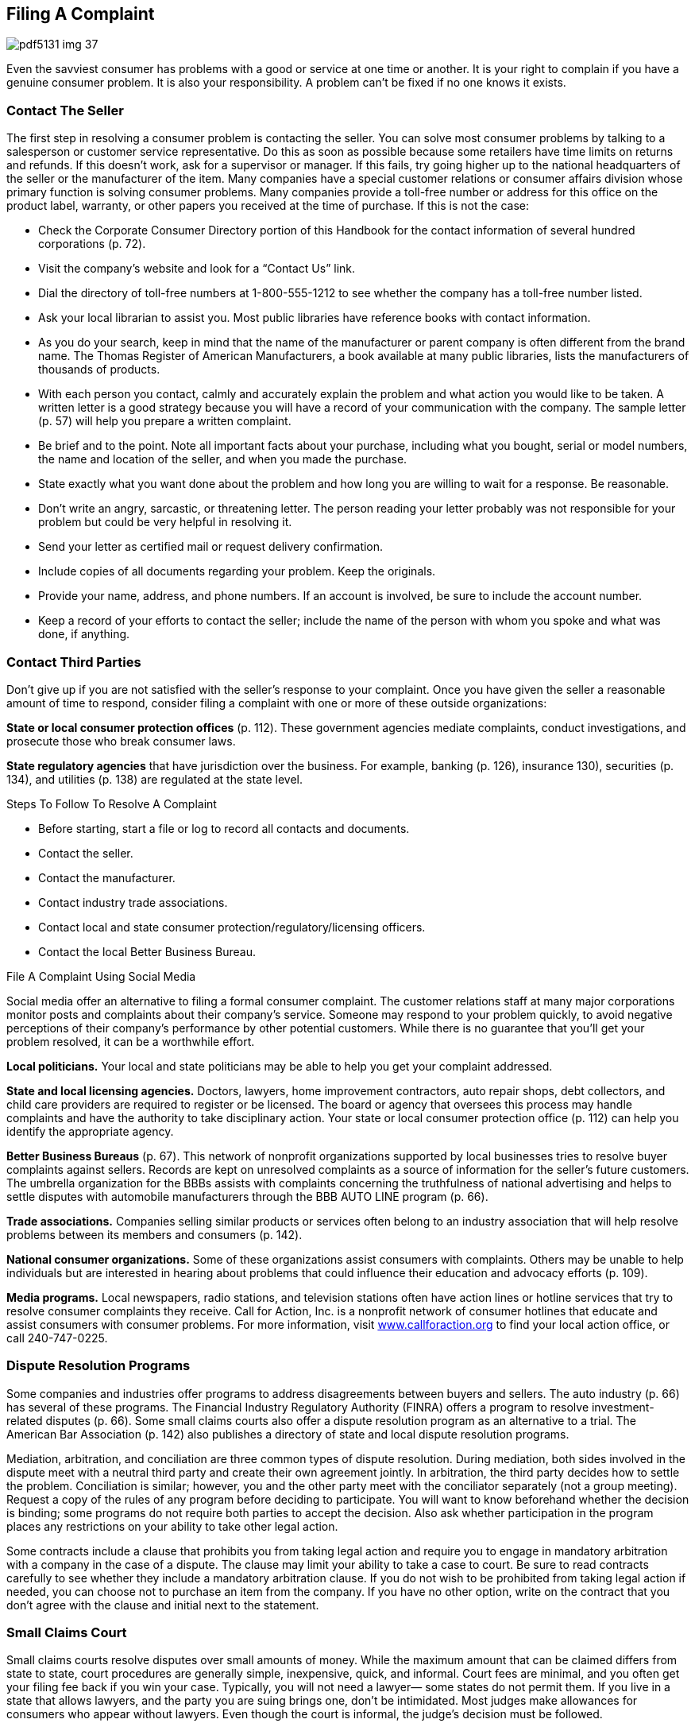 [[filing_a_complaint]]

== Filing A Complaint



image::images/pdf5131_img_37.png[]

Even the savviest consumer has problems with a good or service at one time or another. It is your right to complain if you have a genuine consumer problem. It is also your responsibility. A problem can&rsquo;t be fixed if no one knows it exists. 


=== Contact The Seller

The first step in resolving a consumer problem is contacting the seller. You can solve most consumer problems by talking to a salesperson or customer service representative. Do this as soon as possible because some retailers have time limits on returns and refunds. If this doesn&rsquo;t work, ask for a supervisor or manager. If this fails, try going higher up to the national headquarters of the seller or the manufacturer of the item. Many companies have a special customer relations or consumer affairs division whose primary function is solving consumer problems. Many companies provide a toll-free number or address for this office on the product label, warranty, or other papers you received at the time of purchase. If this is not the case: 


*  Check the Corporate Consumer Directory portion of this Handbook for the contact information of several hundred corporations (p. 72). 


*  Visit the company&rsquo;s website and look for a &ldquo;Contact Us&rdquo; link. 


*  Dial the directory of toll-free numbers at 1-800-555-1212 to see whether the company has a toll-free number listed. 


*  Ask your local librarian to assist you. Most public libraries have reference books with contact information. 


*  As you do your search, keep in mind that the name of the manufacturer or parent company is often different from the brand name. The Thomas Register of American Manufacturers, a book available at many public libraries, lists the manufacturers of thousands of products. 


*  With each person you contact, calmly and accurately explain the problem and what action you would like to be taken. A written letter is a good strategy because you will have a record of your communication with the company. The sample letter (p. 57) will help you prepare a written complaint. 


*  Be brief and to the point. Note all important facts about your purchase, including what you bought, serial or model numbers, the name and location of the seller, and when you made the purchase. 


*  State exactly what you want done about the problem and how long you are willing to wait for a response. Be reasonable. 


*  Don&rsquo;t write an angry, sarcastic, or threatening letter. The person reading your letter probably was not responsible for your problem but could be very helpful in resolving it. 


*  Send your letter as certified mail or request delivery confirmation. 


*  Include copies of all documents regarding your problem. Keep the originals. 


*  Provide your name, address, and phone numbers. If an account is involved, be sure to include the account number. 


*  Keep a record of your efforts to contact the seller; include the name of the person with whom you spoke and what was done, if anything. 


=== Contact Third Parties

Don&rsquo;t give up if you are not satisfied with the seller&rsquo;s response to your complaint. Once you have given the seller a reasonable amount of time to respond, consider filing a complaint with one or more of these outside organizations: 

*State or local consumer protection offices*  (p. 112). These government agencies mediate complaints, conduct  investigations, and prosecute those who break consumer laws. 

*State regulatory agencies* that have jurisdiction  over the business. For example, banking (p. 126), insurance 130), securities (p. 134), and utilities (p. 138) are regulated at the state level. 


.Steps To Follow To Resolve A Complaint
****

*  Before starting, start a file or log to record all contacts and documents. 


*  Contact the seller. 


*  Contact the manufacturer. 


*  Contact industry trade associations. 


*  Contact local and state consumer protection/regulatory/licensing officers. 


*  Contact the local Better Business Bureau. 


****



.File A Complaint Using Social Media
****
Social media offer an alternative to filing a formal consumer complaint. The customer relations staff at many major corporations monitor posts and complaints about their company&rsquo;s service. Someone may respond to your problem quickly, to avoid negative perceptions of their company&rsquo;s performance by other potential customers. While there is no guarantee that you&rsquo;ll get your problem resolved, it can be a worthwhile effort. 


****


*Local politicians.* Your local and state politicians may be able to help you get your complaint addressed. 

*State and local licensing agencies.* Doctors, lawyers, home improvement contractors, auto repair shops, debt collectors, and child care providers are required to register or be licensed. The board or agency that oversees this process may handle complaints and have the authority to take disciplinary action. Your state or local consumer protection office (p. 112) can help you identify the appropriate agency. 

*Better Business Bureaus* (p. 67). This network of nonprofit organizations supported by local businesses tries to resolve buyer complaints against sellers. Records are kept on unresolved complaints as a source of information for the seller&rsquo;s future customers. The umbrella organization for the BBBs assists with complaints concerning the truthfulness of national advertising and helps to settle disputes with automobile manufacturers through the BBB AUTO LINE program (p. 66). 

*Trade associations.* Companies selling similar products or services often belong to an industry association that will help resolve problems between its  members and consumers (p. 142).


*National consumer organizations.* Some of these organizations assist  consumers with complaints. Others may be unable to help individuals but are interested in hearing about problems that could influence their education and advocacy efforts (p. 109). 

*Media programs.* Local newspapers, radio stations, and television stations often have action lines or hotline services that try to resolve consumer complaints they receive. Call for Action, Inc. is a nonprofit network of consumer hotlines that educate and assist consumers with consumer problems. For more information, visit link:$$http://www.callforaction.org$$[www.callforaction.org] to find your local action office, or call 240-747-0225. 


=== Dispute Resolution Programs

Some companies and industries offer programs to address disagreements between buyers and sellers. The auto industry (p. 66) has several of these programs. The Financial Industry Regulatory Authority (FINRA) offers a program to resolve investment-related disputes (p. 66). Some small claims courts also offer a dispute resolution program as an alternative to a trial. The American Bar Association (p. 142) also publishes a directory of state and local dispute resolution programs. 

Mediation, arbitration, and conciliation are three common types of dispute resolution. During mediation, both sides involved in the dispute meet with a neutral third party and create their own agreement jointly. In arbitration, the third party decides how to settle the problem. Conciliation is similar; however, you and the other party meet with the conciliator separately (not a group meeting). Request a copy of the rules of any program before deciding to participate. You will want to know beforehand whether the decision is binding; some programs do not require both parties to accept the decision. Also ask whether participation in the program places any restrictions on your ability to take other legal action. 

Some contracts include a clause that prohibits you from taking legal action and require you to engage in mandatory arbitration with a company in the case of a dispute. The clause may limit your ability to take a case to court. Be sure to read contracts carefully to see whether they include a mandatory arbitration clause. If you do not wish to be prohibited from taking legal action if needed, you can choose not to purchase an item from the company. If you have no other option, write on the contract that you don&rsquo;t agree with the clause and initial next to the statement. 


=== Small Claims Court

Small claims courts resolve disputes over small amounts of money. While the maximum amount that can be claimed differs from state to state, court procedures are generally simple, inexpensive, quick, and informal. Court fees are minimal, and you often get your filing fee back if you win your case. Typically, you will not need a lawyer— some states do not permit them. If you live in a state that allows lawyers, and the party you are suing brings one, don&rsquo;t be intimidated. Most judges make allowances for consumers who appear without lawyers. Even though the court is informal, the judge&rsquo;s decision must be followed. 

If you file a case and win, the losing party should give you what the court says you are owed without further action on your part. But some losers refuse to follow the court&rsquo;s decision. When this happens, you can go back to court and ask for the order to be enforced. Depending on local laws, law enforcement officials might sell a person&rsquo;s property or take money from a bank account or business cash register. If the person who owes the money receives a salary, the court might order an employer to garnish (deduct money from) each paycheck to pay you. 



image::images/pdf5131_img_38.png[]

Download a copy of the sample complaint letter at:  link:$$http://www.usa.gov/topics/consumer/complaint/complaint-letter.shtml$$[www.usa.gov/topics/consumer/complaint/complaint-letter.shtml] 

Check your local telephone book under the municipal, county, or state government headings for small claims court offices. Ask the clerk how to use the small claims court. Before taking your own case to court, observe a small claims court session and ask the court whether it has information that will help you prepare your presentation to the judge. 



image::images/pdf5131_img_39.png[]


=== Legal Help And Information

If you need an attorney to advise or represent you, ask friends and family for recommendations. You can also contact the Lawyer Referral Service of your state, county, or city bar association listed in your local phone directory. Websites such as link:$$http://www.americanbar.org$$[www.americanbar.org] (American Bar Association) and link:$$http://www.nolo.com$$[www.nolo.com] can help you with answers to general legal questions. 


==== Tips for Choosing an Attorney

Many lawyers who primarily serve individuals and families are general practitioners with experience in frequently needed legal services, such as divorce and family matters, wills and probate, bankruptcy and debt problems, real estate, and criminal and/or personal injury. Some have a narrower focus. Be sure the lawyer you are considering has experience in the area for which you are seeking help. 

*Once you&rsquo;ve identified some candidates:* 


*  Call each attorney on the telephone, describe your legal issue, and find out whether he or she handles your situation. 


*  Ask if you will be charged for an initial consultation. 


*  Ask for an estimate of what the lawyer usually charges to handle your kind of case. 


*  Ask whether there are hourly charges or your attorney accepts a percentage of the settlement as a fee contingency. 

The initial consultation is an opportunity for you and the lawyer to get to know each other. After listening to the description of your case, the lawyer should be able to outline your rights and liabilities as well as alternative courses of action. The initial consultation is the lawyer&rsquo;s opportunity to explain what he or she can do for you and how much it will cost. You should not hesitate to ask about the attorney&rsquo;s experience in handling matters such as yours. Also, do not hesitate to ask about the lawyer&rsquo;s fees and the likely results. If you are considering going beyond the initial consultation and hiring the lawyer, request a written fee agreement before proceeding. 


==== What If You Can&rsquo;t Afford a Lawyer?

If you cannot afford a lawyer, you may qualify for free legal help from a Legal Aid or Legal Services Corporation (LSC) office. These offices generally offer legal assistance for such things as landlord-tenant relations, credit, utilities, family matters (for example, divorce and adoption), foreclosure, home equity fraud, Social Security, welfare, unemployment, and workers&rsquo; compensation. 

If the Legal Aid office in your area does not handle your type of case, it may refer you to other local, state, or national organizations that can provide help. Additional resources may be found at link:$$http://www.lawhelp.org$$[www.lawhelp.org] or link:$$http://www.freeadvice.com$$[www.freeadvice.com]. 


*  To find the Legal Aid office nearest to you, check a local telephone directory or contact: 
+
National Legal Aid and Defender Association
+
1140 Connecticut Ave., NW, Suite 900
+
Washington, DC 20036
+
Phone: 202-452-0620
+
link:$$http://www.nlada.org$$[www.nlada.org]


*  To find the LSC office nearest you, check a local  telephone directory or contact: 
+
LSC Public Affairs
+
3333 K St., NW, 3rd Floor
+
Washington, DC 20007
+
Phone: 202-295-1500
+
link:$$http://www.lsc.gov$$[www.lsc.gov]

Free assistance may also be available from a law school program where students, supervised by attorneys, handle a variety of legal matters. Some of these programs are open to all; others limit their service to specific groups, such as senior citizens or low-income persons. Contact a law school in your area to find out whether such a program is available. 


=== Report Fraud And Safety Hazard

If you suspect a law has been violated, contact your local or state consumer protection agency (p. 112). This agency may take action or refer you to another state organization that has authority where you live. A local law enforcement officer may also be able to provide advice and assistance. 

Violations of federal laws should be reported to the federal agency responsible for enforcement. While federal agencies are rarely able to act on behalf of individual consumers, complaints are used to document patterns of abuse, allowing the agency to take action against a company. 

Throughout Part I of this _Handbook_, you will find references to federal agencies you can contact for more information, which is usually the same agency to contact with your complaint. You can also find the appropriate federal agency by using the Federal Agency Directory (p. 96). 

People who have no intention of delivering what is sold,  misrepresent items, sell counterfeit goods, or otherwise  try to trick you out of your money are committing fraud. 

If you suspect fraud, there are some additional steps to take: 


*  Contact the Federal Trade Commission (p. 107). Please note—the FTC does not handle individual consumer complaints. 


*  Report scams that use the mail or interstate delivery service to the U.S. Postal Inspection Service (p. 108). It is illegal to use the mail to misrepresent or steal money. 


*  Report scams that are Internet-based to the Internet Crime Complaint Center at link:$$http://www.ic3.gov$$[www.ic3.gov]. 

Reporting fraud promptly improves your chances of recovering what you have lost and helps law enforcement authorities stop scams before others are victimized. 

If you suspect you have a product that poses a safety hazard, report the problem to the appropriate federal agency: 


*  *Animal Products.* Food and Drug Administration 


*  *Automobiles.* National Highway  Traffic Safety Administration (p. 104) 


*  *Consumer Household Products.* U.S. Consumer Product Safety Commission (p. 96) 


*  *Drugs, Cosmetics, and Medical Devices.* Food and Drug Administration (p. 100) 


*  *Food.* Food and Drug Administration (p. 100), U.S. Department of Agriculture (p. 96) 


*  *Household Chemicals.* Environmental Protection Agency (p. 105) 


*  *Seafood.* Food and Drug Administration (p. 100), U.S. Department of Commerce (p. 97) 


*  *Toys, Baby, and Play Equipment.*U.S. Consumer Product Safety Commission (p. 96) 

